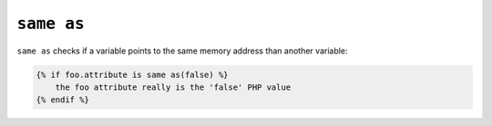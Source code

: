 ``same as``
===========

.. versionadded:: 1.14.2
    The ``same as`` test was added in Twig 1.14.2 as an alias for ``sameas``.

``same as`` checks if a variable points to the same memory address than
another variable:

.. code-block:: jinja

    {% if foo.attribute is same as(false) %}
        the foo attribute really is the 'false' PHP value
    {% endif %}
